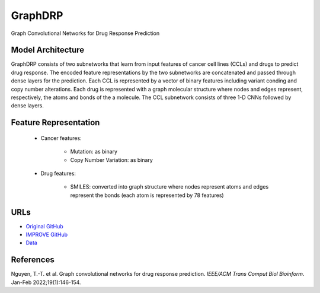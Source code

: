 =================
GraphDRP
=================
Graph Convolutional Networks for Drug Response Prediction

Model Architecture
--------------------
GraphDRP consists of two subnetworks that learn from input features of cancer cell lines (CCLs) and drugs to predict drug response. The encoded feature representations by the two subnetworks are concatenated and passed through dense layers for the prediction. Each CCL is represented by a vector of binary features including variant conding and copy number alterations. Each drug is represented with a graph molecular structure where nodes and edges represent, respectively, the atoms and bonds of the a molecule. The CCL subnetwork consists of three 1-D CNNs followed by dense layers. 

Feature Representation
--------------------

   * Cancer features:

      * Mutation: as binary
      * Copy Number Variation: as binary

   * Drug features: 

       * SMILES: converted into graph structure where nodes represent atoms and edges represent the bonds (each atom is represented by 78 features)


URLs
--------------------
- `Original GitHub <https://github.com/hauldhut/GraphDRP>`__
- `IMPROVE GitHub <https://github.com/JDACS4C-IMPROVE/GraphDRP/tree/develop>`__
- `Data <https://ftp.mcs.anl.gov/pub/candle/public/improve/model_curation_data/GraphDRP/>`__

References
--------------------
Nguyen, T.-T. et al. Graph convolutional networks for drug response prediction. *IEEE/ACM Trans Comput Biol Bioinform*. Jan-Feb 2022;19(1):146-154.
